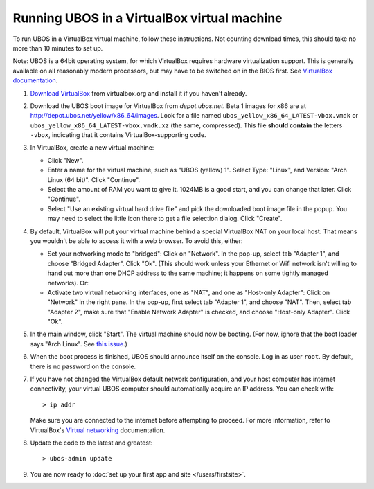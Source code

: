 Running UBOS in a VirtualBox virtual machine
============================================

To run UBOS in a VirtualBox virtual machine, follow these instructions. Not counting
download times, this should take no more than 10 minutes to set up.

Note: UBOS is a 64bit operating system, for which VirtualBox requires hardware virtualization
support. This is generally available on all reasonably modern processors, but may have to
be switched on in the BIOS first. See `VirtualBox documentation <https://www.virtualbox.org/manual/ch10.html#hwvirt>`_.

#. `Download VirtualBox <https://www.virtualbox.org/wiki/Downloads>`_ from virtualbox.org
   and install it if you haven't already.

#. Download the UBOS boot image for VirtualBox from `depot.ubos.net`.
   Beta 1 images for x86 are at
   `http://depot.ubos.net/yellow/x86_64/images <http://depot.ubos.net/yellow/x86_64/images>`_.
   Look for a file named ``ubos_yellow_x86_64_LATEST-vbox.vmdk`` or
   ``ubos_yellow_x86_64_LATEST-vbox.vmdk.xz`` (the same, compressed). This file
   **should contain** the letters ``-vbox``, indicating that it contains VirtualBox-supporting
   code.

#. In VirtualBox, create a new virtual machine:

   * Click "New".

   * Enter a name for the virtual machine, such as "UBOS (yellow) 1".
     Select Type: "Linux", and Version: "Arch Linux (64 bit)". Click "Continue".

   * Select the amount of RAM you want to give it. 1024MB is a good start, and you can change
     that later. Click "Continue".

   * Select "Use an existing virtual hard drive file" and pick the downloaded boot image file
     in the popup. You may need to select the little icon there to get a file selection dialog.
     Click "Create".

#. By default, VirtualBox will put your virtual machine behind a special VirtualBox NAT on
   your local host. That means you wouldn't be able to access it with a web browser.
   To avoid this, either:

   * Set your networking mode to "bridged": Click on "Network". In the pop-up,
     select tab "Adapter 1", and choose "Bridged Adapter". Click "Ok". (This should work
     unless your Ethernet or Wifi network isn't willing to hand out more than one DHCP address
     to the same machine; it happens on some tightly managed networks). Or:

   * Activate two virtual networking interfaces, one as "NAT", and one as "Host-only Adapter":
     Click on "Network" in the right pane. In the pop-up, first select tab "Adapter 1", and choose "NAT".
     Then, select tab "Adapter 2", make sure that "Enable Network Adapter" is checked,
     and choose "Host-only Adapter". Click "Ok".

#. In the main window, click "Start". The virtual machine should now be booting.
   (For now, ignore that the boot loader says "Arch Linux". See
   `this issue <https://github.com/indiebox/macrobuild-ubos/issues/2>`_.)

#. When the boot process is finished, UBOS should announce itself on the console.
   Log in as user ``root``. By default, there is no password on the console.

#. If you have not changed the VirtualBox default network configuration, and your host computer
   has internet connectivity, your virtual UBOS computer should automatically acquire an IP
   address. You can check with::

      > ip addr

   Make sure you are connected to the internet before attempting to proceed.
   For more information, refer to VirtualBox's
   `Virtual networking <http://www.virtualbox.org/manual/ch06.html>`_ documentation.

#. Update the code to the latest and greatest::

      > ubos-admin update

#. You are now ready to :doc:`set up your first app and site </users/firstsite>`.
